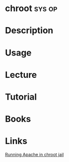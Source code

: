 #+TAGS: sys op


* chroot                                                             :sys:op:
* Description
* Usage
* Lecture
* Tutorial
* Books
* Links
[[http://www.linux-faqs.info/apache/running-apache-in-chroot-jail][Running Apache in chroot jail]]
